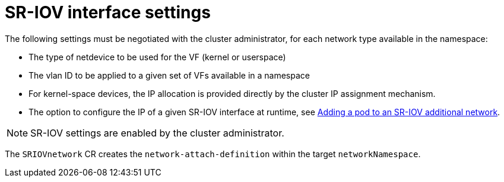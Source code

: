 [id="k8s-best-practices-sr-iov-interface-settings"]
= SR-IOV interface settings

The following settings must be negotiated with the cluster administrator, for each network type available in the namespace:

* The type of netdevice to be used for the VF (kernel or userspace)

* The vlan ID to be applied to a given set of VFs available in a namespace

* For kernel-space devices, the IP allocation is provided directly by the cluster IP assignment mechanism.

* The option to configure the IP of a given SR-IOV interface at runtime, see link:https://docs.openshift.com/container-platform/latest/networking/hardware_networks/add-pod.html[Adding a pod to an SR-IOV additional network].

[NOTE]
====
SR-IOV settings are enabled by the cluster administrator.
====

The `SRIOVnetwork` CR creates the `network-attach-definition` within the target `networkNamespace`.
